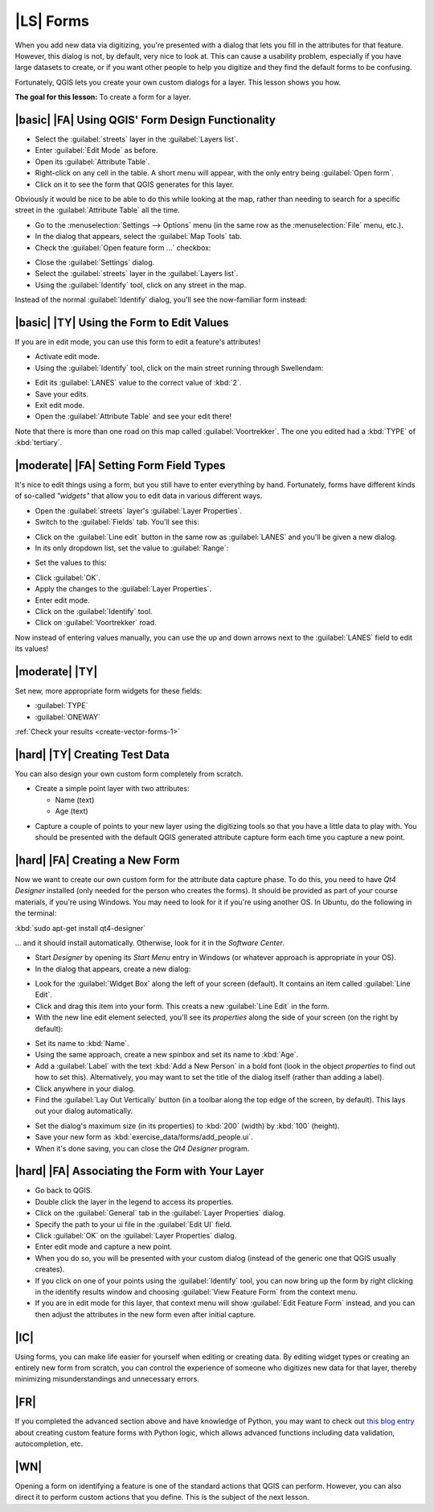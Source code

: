 |LS| Forms
===============================================================================

When you add new data via digitizing, you're presented with a dialog that lets
you fill in the attributes for that feature. However, this dialog is not, by
default, very nice to look at. This can cause a usability problem, especially
if you have large datasets to create, or if you want other people to help you
digitize and they find the default forms to be confusing.

Fortunately, QGIS lets you create your own custom dialogs for a layer. This
lesson shows you how.

**The goal for this lesson:** To create a form for a layer.

|basic| |FA| Using QGIS' Form Design Functionality
-------------------------------------------------------------------------------

* Select the :guilabel:`streets` layer in the :guilabel:`Layers list`.
* Enter :guilabel:`Edit Mode` as before.
* Open its :guilabel:`Attribute Table`.
* Right-click on any cell in the table. A short menu will appear, with the only
  entry being :guilabel:`Open form`.
* Click on it to see the form that QGIS generates for this layer. 

Obviously it would be nice to be able to do this while looking at the map,
rather than needing to search for a specific street in the :guilabel:`Attribute
Table` all the time.

* Go to the :menuselection:`Settings --> Options` menu (in the same row as the
  :menuselection:`File` menu, etc.).
* In the dialog that appears, select the :guilabel:`Map Tools` tab.
* Check the :guilabel:`Open feature form ...` checkbox:

.. image:: ../_static/create_vector_data/023.png
   :align: center

* Close the :guilabel:`Settings` dialog.
* Select the :guilabel:`streets` layer in the :guilabel:`Layers list`.
* Using the :guilabel:`Identify` tool, click on any street in the map.

.. image:: ../_static/create_vector_data/024.png
   :align: center

Instead of the normal :guilabel:`Identify` dialog, you'll see the now-familiar
form instead:

.. image:: ../_static/create_vector_data/026.png
   :align: center

|basic| |TY| Using the Form to Edit Values
-------------------------------------------------------------------------------

If you are in edit mode, you can use this form to edit a feature's attributes!

* Activate edit mode.
* Using the :guilabel:`Identify` tool, click on the main street running through
  Swellendam:

.. image:: ../_static/create_vector_data/025.png
   :align: center

* Edit its :guilabel:`LANES` value to the correct value of :kbd:`2`.
* Save your edits.
* Exit edit mode.
* Open the :guilabel:`Attribute Table` and see your edit there!

Note that there is more than one road on this map called
:guilabel:`Voortrekker`. The one you edited had a :kbd:`TYPE` of
:kbd:`tertiary`.

|moderate| |FA| Setting Form Field Types
-------------------------------------------------------------------------------

It's nice to edit things using a form, but you still have to enter everything
by hand. Fortunately, forms have different kinds of so-called *"widgets"* that
allow you to edit data in various different ways.

* Open the :guilabel:`streets` layer's :guilabel:`Layer Properties`.
* Switch to the :guilabel:`Fields` tab. You'll see this:

.. image:: ../_static/create_vector_data/027.png
   :align: center

* Click on the :guilabel:`Line edit` button in the same row as
  :guilabel:`LANES` and you'll be given a new dialog.
* In its only dropdown list, set the value to :guilabel:`Range`:

.. image:: ../_static/create_vector_data/028.png
   :align: center

* Set the values to this:

.. image:: ../_static/create_vector_data/029.png
   :align: center

* Click :guilabel:`OK`.
* Apply the changes to the :guilabel:`Layer Properties`.
* Enter edit mode.
* Click on the :guilabel:`Identify` tool.
* Click on :guilabel:`Voortrekker` road.

Now instead of entering values manually, you can use the up and down arrows
next to the :guilabel:`LANES` field to edit its values!

.. _backlink-create-vector-forms-1:

|moderate| |TY|
-------------------------------------------------------------------------------

Set new, more appropriate form widgets for these fields:

* :guilabel:`TYPE`
* :guilabel:`ONEWAY`

:ref:`Check your results <create-vector-forms-1>`

|hard| |TY| Creating Test Data
-------------------------------------------------------------------------------

You can also design your own custom form completely from scratch.

* Create a simple point layer with two attributes:

  * Name (text)
  * Age (text)

.. image:: ../_static/create_vector_data/018.png
   :align: center

* Capture a couple of points to your new layer using the digitizing tools so
  that you have a little data to play with. You should be presented with the
  default QGIS generated attribute capture form each time you capture a new
  point.

.. image:: ../_static/create_vector_data/019.png
   :align: center

|hard| |FA| Creating a New Form
-------------------------------------------------------------------------------

Now we want to create our own custom form for the attribute data capture phase.
To do this, you need to have *Qt4 Designer* installed (only needed for the
person who creates the forms). It should be provided as part of your course
materials, if you're using Windows. You may need to look for it if you're using
another OS. In Ubuntu, do the following in the terminal:

:kbd:`sudo apt-get install qt4-designer`

... and it should install automatically. Otherwise, look for it in the
*Software Center*.

* Start *Designer* by opening its *Start Menu* entry in Windows (or whatever
  approach is appropriate in your OS).
* In the dialog that appears, create a new dialog:

.. image:: ../_static/create_vector_data/020.png
   :align: center

* Look for the :guilabel:`Widget Box` along the left of your screen (default).
  It contains an item called :guilabel:`Line Edit`.
* Click and drag this item into your form. This creats a new :guilabel:`Line
  Edit` in the form.
* With the new line edit element selected, you'll see its *properties* along
  the side of your screen (on the right by default):

.. image:: ../_static/create_vector_data/021.png
   :align: center

* Set its name to :kbd:`Name`.
* Using the same approach, create a new spinbox and set its name to :kbd:`Age`.
* Add a :guilabel:`Label` with the text :kbd:`Add a New Person` in a bold font
  (look in the object *properties* to find out how to set this). Alternatively,
  you may want to set the title of the dialog itself (rather than adding a
  label).
* Click anywhere in your dialog.
* Find the :guilabel:`Lay Out Vertically` button (in a toolbar along the top
  edge of the screen, by default). This lays out your dialog automatically.

.. image:: ../_static/create_vector_data/022.png
   :align: center

* Set the dialog's maximum size (in its properties) to :kbd:`200` (width) by
  :kbd:`100` (height).
* Save your new form as :kbd:`exercise_data/forms/add_people.ui`.
* When it's done saving, you can close the *Qt4 Designer* program.

|hard| |FA| Associating the Form with Your Layer
-------------------------------------------------------------------------------

* Go back to QGIS.
* Double click the layer in the legend to access its properties.
* Click on the :guilabel:`General` tab in the :guilabel:`Layer Properties`
  dialog.
* Specify the path to your ui file in the :guilabel:`Edit UI` field.
* Click :guilabel:`OK` on the :guilabel:`Layer Properties` dialog.
* Enter edit mode and capture a new point.
* When you do so, you will be presented with your custom dialog (instead of the
  generic one that QGIS usually creates).
* If you click on one of your points using the :guilabel:`Identify` tool, you
  can now bring up the form by right clicking in the identify results window
  and choosing :guilabel:`View Feature Form` from the context menu.
* If you are in edit mode for this layer, that context menu will show
  :guilabel:`Edit Feature Form` instead, and you can then adjust the attributes
  in the new form even after initial capture.

|IC|
-------------------------------------------------------------------------------

Using forms, you can make life easier for yourself when editing or creating
data. By editing widget types or creating an entirely new form from scratch,
you can control the experience of someone who digitizes new data for that
layer, thereby minimizing misunderstandings and unnecessary errors.

|FR|
-------------------------------------------------------------------------------

If you completed the advanced section above and have knowledge of Python, you
may want to check out `this blog entry <http://tinyurl.com/6tr42rb>`_ about
creating custom feature forms with Python logic, which allows advanced
functions including data validation, autocompletion, etc.

|WN|
-------------------------------------------------------------------------------

Opening a form on identifying a feature is one of the standard actions that
QGIS can perform. However, you can also direct it to perform custom actions
that you define. This is the subject of the next lesson.
